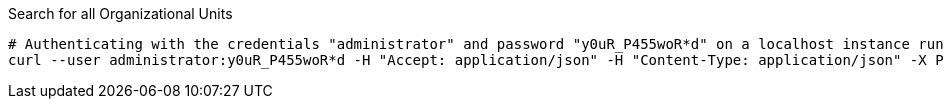 :page-visibility: hidden
.Search for all Organizational Units
[source,bash]
----
# Authenticating with the credentials "administrator" and password "y0uR_P455woR*d" on a localhost instance running on port 8080
curl --user administrator:y0uR_P455woR*d -H "Accept: application/json" -H "Content-Type: application/json" -X POST http://localhost:8080/midpoint/ws/rest/orgs/search --data-binary @pathToMidpointGit\samples\rest\query-all.json -v
----
